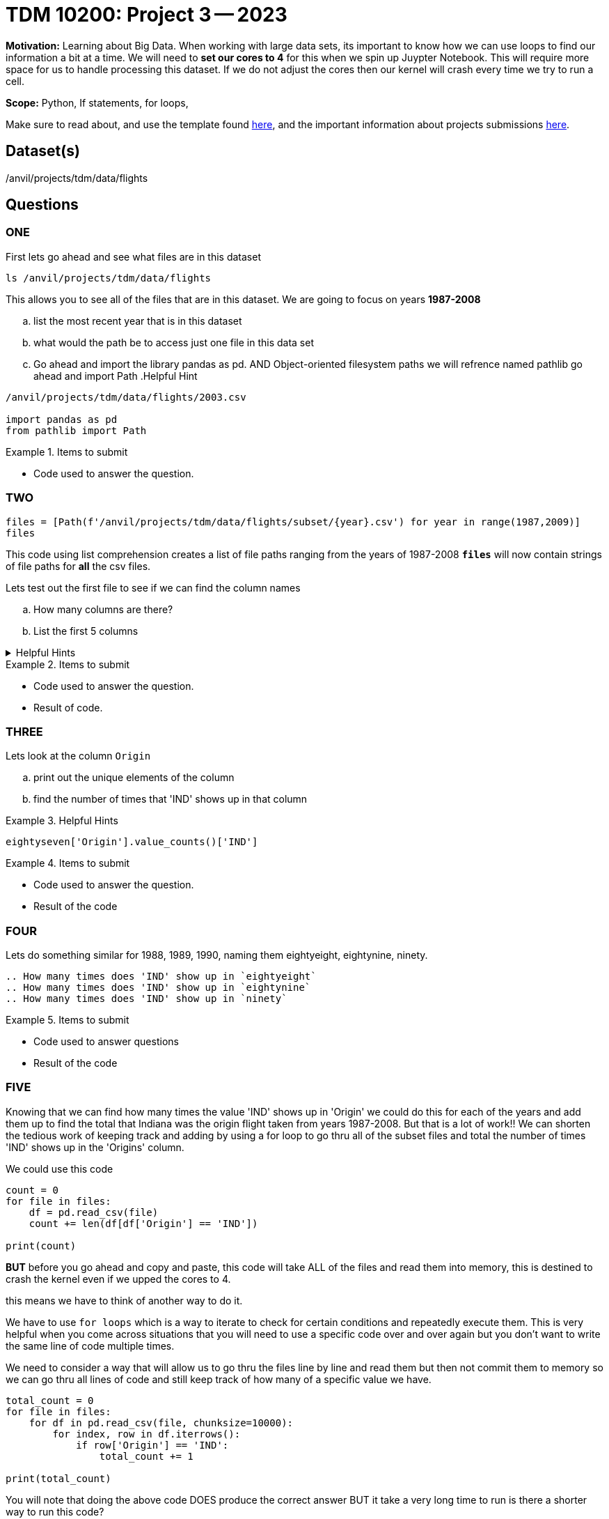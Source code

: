 = TDM 10200: Project 3 -- 2023

**Motivation:** Learning about Big Data. When working with large data sets, its important to know how we can use loops to find our information a bit at a time. 
We will need to *set our cores to 4* for this when we spin up Juypter Notebook. This will require more space for us to handle processing this dataset. If we do not adjust the cores then our kernel will crash every time we try to run a cell. 


**Scope:** Python, If statements, for loops, 

Make sure to read about, and use the template found xref:templates.adoc[here], and the important information about projects submissions xref:submissions.adoc[here].

== Dataset(s)

/anvil/projects/tdm/data/flights

== Questions

=== ONE
First lets go ahead and see what files are in this dataset 

[source, python]
----
ls /anvil/projects/tdm/data/flights
----
This allows you to see all of the files that are in this dataset.
We are going to focus on years *1987-2008*

[loweralpha]
.. list the most recent year that is in this dataset
.. what would the path be to access just one file in this data set
.. Go ahead and import the library pandas as pd. AND Object-oriented filesystem paths we will refrence named pathlib go ahead and import Path
.Helpful Hint 
[%collapsible]
====
[source, python]
----
/anvil/projects/tdm/data/flights/2003.csv

import pandas as pd
from pathlib import Path
----
====

.Items to submit
====
- Code used to answer the question. 
====



=== TWO
[source, python]
----
files = [Path(f'/anvil/projects/tdm/data/flights/subset/{year}.csv') for year in range(1987,2009)]
files
----
This code using list comprehension creates a list of file paths ranging from the years of 1987-2008
*`files`* will now contain strings of file paths for *all* the csv files. 

Lets test out the first file to see if we can find the column names
[loweralpha]
.. How many columns are there?
.. List the first 5 columns 

.Helpful Hints
[%collapsible]
====
#reads the first file into a df called `eightseven`
eightyseven = pd.read_csv(files[0])
#looks for column names from the df
column_names = eightyseven.columns
print(column_names)
====

.Items to submit
====
- Code used to answer the question. 
- Result of code.
====


=== THREE

Lets look at the column `Origin` 

[loweralpha]
.. print out the unique elements of the column 
.. find the number of times that 'IND' shows up in that column


.Helpful Hints
====
[source,python]
----
eightyseven['Origin'].value_counts()['IND']
----
====

.Items to submit
====
- Code used to answer the question.
- Result of the code
====

=== FOUR

Lets do something similar for 1988, 1989, 1990, naming them eightyeight, eightynine, ninety.

[loweralpha]
----
.. How many times does 'IND' show up in `eightyeight`
.. How many times does 'IND' show up in `eightynine`
.. How many times does 'IND' show up in `ninety`
----

.Items to submit
====
- Code used to answer questions
- Result of the code
====

=== FIVE

Knowing that we can find how many times the value 'IND' shows up in 'Origin' we could do this for each of the years and add them up to find the total that Indiana was the origin flight taken from years 1987-2008. But that is a lot of work!! We can shorten the tedious work of keeping track and adding by using a for loop to go thru all of the subset files and total the number of times 'IND' shows up in the 'Origins' column. 

We could use this code 
[source, python]
----
count = 0
for file in files:
    df = pd.read_csv(file)
    count += len(df[df['Origin'] == 'IND'])

print(count)
----
*BUT* before you go ahead and copy and paste, this code will take ALL of the files and read them into memory, this is destined to crash the kernel even if we upped the cores to 4. 

this means we have to think of another way to do it. 

We have to use `for loops` which is a way to iterate to check for certain conditions and repeatedly execute them. This is very helpful when you come across situations that you will need to use a specific code over and over again but you don't want to write the same line of code multiple times. 

We need to consider a way that will allow us to go thru the files line by line and read them but then not commit them to memory so we can go thru all lines of code and still keep track of how many of a specific value we have. 

[source,python]
----
total_count = 0
for file in files:
    for df in pd.read_csv(file, chunksize=10000):
        for index, row in df.iterrows():
            if row['Origin'] == 'IND':
                total_count += 1

print(total_count)
----

You will note that doing the  above code DOES produce the correct answer BUT it take a very long time to run 
is there a shorter way to run this code? 

.Helpful Hint
====
[source, python]
----
origin_ind = 0
for file in files:
    with open(file,'r') as f:
        for line in f:
            if line.split(",")[16] == 'IND':
                origin_ind += 1
print(origin_ind)
----
====



You _must_ double check your `.ipynb` after submitting it in gradescope. A _very_ common mistake is to assume that your `.ipynb` file has been rendered properly and contains your code, markdown, and code output, when in fact it does not. **Please** take the time to double check your work. See https://the-examples-book.com/projects/current-projects/submissions[here] for instructions on how to double check this.

You **will not** receive full credit if your `.ipynb` file does not contain all of the information you expect it to, or it does not render properly in gradescope. Please ask a TA if you need help with this.
====

A `.ipynb` file is generated by first running every cell in the notebook, and then clicking the "Download" button from menu:File[Download].

In addition to the `.ipynb`, if a project uses Python code., you will need to also submit a Python script. A Python script is just a text file with the extension `.py`.

Let's practice.  take the Python code from this project and copy and paste it into a text file with the `.py` extension. Call it `firstname-lastname-project01.py`. Download your `.ipynb` file -- making sure that the output from all of your code is present and in the notebook (the `.ipynb` file will also be referred to as "your notebook" or "Jupyter notebook").

Once complete, submit your notebook,and Python script.

.Items to submit
====
- `firstname-lastname-project01.py`.
- `firstname-lastname-project01.ipynb`.
====

[WARNING]
====
_Please_ make sure to double check that your submission is complete, and contains all of your code and output before submitting. If you are on a spotty internet connection, it is recommended to download your submission after submitting it to make sure what you _think_ you submitted, was what you _actually_ submitted.
                                                                                                                             
In addition, please review our xref:submissions.adoc[submission guidelines] before submitting your project.
====